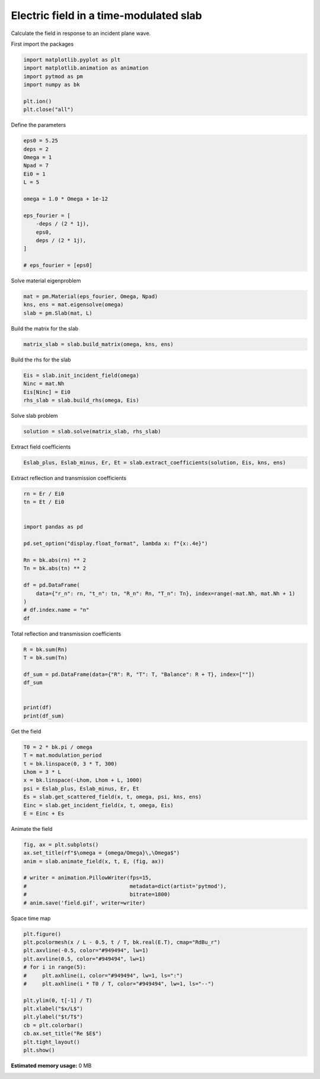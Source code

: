 
.. DO NOT EDIT.
.. THIS FILE WAS AUTOMATICALLY GENERATED BY SPHINX-GALLERY.
.. TO MAKE CHANGES, EDIT THE SOURCE PYTHON FILE:
.. "examples/plot_slab_field.py"
.. LINE NUMBERS ARE GIVEN BELOW.

.. only:: html

    .. note::
        :class: sphx-glr-download-link-note

        :ref:`Go to the end <sphx_glr_download_examples_plot_slab_field.py>`
        to download the full example code.

.. rst-class:: sphx-glr-example-title

.. _sphx_glr_examples_plot_slab_field.py:


Electric field in a time-modulated slab
===============================================

Calculate the field in response to an incident plane wave.

.. GENERATED FROM PYTHON SOURCE LINES 19-20

First import the packages

.. GENERATED FROM PYTHON SOURCE LINES 20-31

.. code-block:: Python



    import matplotlib.pyplot as plt
    import matplotlib.animation as animation
    import pytmod as pm
    import numpy as bk

    plt.ion()
    plt.close("all")



.. GENERATED FROM PYTHON SOURCE LINES 32-33

Define the parameters

.. GENERATED FROM PYTHON SOURCE LINES 33-52

.. code-block:: Python


    eps0 = 5.25
    deps = 2
    Omega = 1
    Npad = 7
    Ei0 = 1
    L = 5

    omega = 1.0 * Omega + 1e-12

    eps_fourier = [
        -deps / (2 * 1j),
        eps0,
        deps / (2 * 1j),
    ]

    # eps_fourier = [eps0]



.. GENERATED FROM PYTHON SOURCE LINES 53-54

Solve material eigenproblem

.. GENERATED FROM PYTHON SOURCE LINES 54-60

.. code-block:: Python


    mat = pm.Material(eps_fourier, Omega, Npad)
    kns, ens = mat.eigensolve(omega)
    slab = pm.Slab(mat, L)



.. GENERATED FROM PYTHON SOURCE LINES 61-62

Build the matrix for the slab

.. GENERATED FROM PYTHON SOURCE LINES 62-65

.. code-block:: Python


    matrix_slab = slab.build_matrix(omega, kns, ens)


.. GENERATED FROM PYTHON SOURCE LINES 66-67

Build the rhs for the slab

.. GENERATED FROM PYTHON SOURCE LINES 67-73

.. code-block:: Python


    Eis = slab.init_incident_field(omega)
    Ninc = mat.Nh
    Eis[Ninc] = Ei0
    rhs_slab = slab.build_rhs(omega, Eis)


.. GENERATED FROM PYTHON SOURCE LINES 74-75

Solve slab problem

.. GENERATED FROM PYTHON SOURCE LINES 75-78

.. code-block:: Python


    solution = slab.solve(matrix_slab, rhs_slab)


.. GENERATED FROM PYTHON SOURCE LINES 79-80

Extract field coefficients

.. GENERATED FROM PYTHON SOURCE LINES 80-83

.. code-block:: Python

    Eslab_plus, Eslab_minus, Er, Et = slab.extract_coefficients(solution, Eis, kns, ens)



.. GENERATED FROM PYTHON SOURCE LINES 84-85

Extract reflection and transmission coefficients

.. GENERATED FROM PYTHON SOURCE LINES 85-103

.. code-block:: Python


    rn = Er / Ei0
    tn = Et / Ei0


    import pandas as pd

    pd.set_option("display.float_format", lambda x: f"{x:.4e}")

    Rn = bk.abs(rn) ** 2
    Tn = bk.abs(tn) ** 2

    df = pd.DataFrame(
        data={"r_n": rn, "t_n": tn, "R_n": Rn, "T_n": Tn}, index=range(-mat.Nh, mat.Nh + 1)
    )
    # df.index.name = "n"
    df


.. GENERATED FROM PYTHON SOURCE LINES 104-105

Total reflection and transmission coefficients

.. GENERATED FROM PYTHON SOURCE LINES 105-116

.. code-block:: Python


    R = bk.sum(Rn)
    T = bk.sum(Tn)

    df_sum = pd.DataFrame(data={"R": R, "T": T, "Balance": R + T}, index=[""])
    df_sum


    print(df)
    print(df_sum)


.. GENERATED FROM PYTHON SOURCE LINES 117-118

Get the field

.. GENERATED FROM PYTHON SOURCE LINES 118-129

.. code-block:: Python


    T0 = 2 * bk.pi / omega
    T = mat.modulation_period
    t = bk.linspace(0, 3 * T, 300)
    Lhom = 3 * L
    x = bk.linspace(-Lhom, Lhom + L, 1000)
    psi = Eslab_plus, Eslab_minus, Er, Et
    Es = slab.get_scattered_field(x, t, omega, psi, kns, ens)
    Einc = slab.get_incident_field(x, t, omega, Eis)
    E = Einc + Es


.. GENERATED FROM PYTHON SOURCE LINES 130-131

Animate the field

.. GENERATED FROM PYTHON SOURCE LINES 131-141

.. code-block:: Python


    fig, ax = plt.subplots()
    ax.set_title(rf"$\omega = {omega/Omega}\,\Omega$")
    anim = slab.animate_field(x, t, E, (fig, ax))

    # writer = animation.PillowWriter(fps=15,
    #                                 metadata=dict(artist='pytmod'),
    #                                 bitrate=1800)
    # anim.save('field.gif', writer=writer)


.. GENERATED FROM PYTHON SOURCE LINES 142-143

Space time map

.. GENERATED FROM PYTHON SOURCE LINES 143-159

.. code-block:: Python


    plt.figure()
    plt.pcolormesh(x / L - 0.5, t / T, bk.real(E.T), cmap="RdBu_r")
    plt.axvline(-0.5, color="#949494", lw=1)
    plt.axvline(0.5, color="#949494", lw=1)
    # for i in range(5):
    #     plt.axhline(i, color="#949494", lw=1, ls=":")
    #     plt.axhline(i * T0 / T, color="#949494", lw=1, ls="--")

    plt.ylim(0, t[-1] / T)
    plt.xlabel("$x/L$")
    plt.ylabel("$t/T$")
    cb = plt.colorbar()
    cb.ax.set_title("Re $E$")
    plt.tight_layout()
    plt.show()

**Estimated memory usage:**  0 MB


.. _sphx_glr_download_examples_plot_slab_field.py:

.. only:: html

  .. container:: sphx-glr-footer sphx-glr-footer-example

    .. container:: sphx-glr-download sphx-glr-download-jupyter

      :download:`Download Jupyter notebook: plot_slab_field.ipynb <plot_slab_field.ipynb>`

    .. container:: sphx-glr-download sphx-glr-download-python

      :download:`Download Python source code: plot_slab_field.py <plot_slab_field.py>`

    .. container:: sphx-glr-download sphx-glr-download-zip

      :download:`Download zipped: plot_slab_field.zip <plot_slab_field.zip>`


.. only:: html

 .. rst-class:: sphx-glr-signature

    `Gallery generated by Sphinx-Gallery <https://sphinx-gallery.github.io>`_
